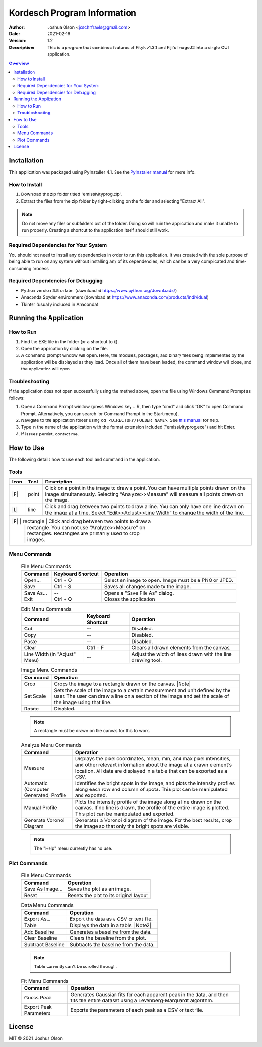 ============================
Kordesch Program Information
============================
:Author: Joshua Olson <joschrfraols@gmail.com>
:Date: $Date: 2021-02-16 03:06:45 +0100 (Mi, 16. Feb 2021) $
:Version: 1.2
:Description: This is a program that combines features of Fityk v1.3.1 and Fiji's ImageJ2 into a single GUI application.

.. contents:: Overview

Installation
============
This application was packaged using PyInstaller 4.1. See the |PyInstaller|_ for more info.

.. |PyInstaller| replace:: PyInstaller manual
.. _PyInstaller: https://pyinstaller.readthedocs.io/en/stable

How to Install
--------------
1. Download the zip folder titled "emissivityprog.zip".
2. Extract the files from the zip folder by right-clicking on the folder and selecting "Extract All".

.. NOTE:: Do not move any files or subfolders out of the folder. Doing so will ruin the application and make it unable to run properly. Creating a shortcut to the application itself should still work.

Required Dependencies for Your System
-------------------------------------
You should not need to install any dependencies in order to run this application. It was created with the sole purpose of being able to run on any system without installing any of its dependencies, which can be a very complicated and time-consuming process.

Required Dependencies for Debugging
-----------------------------------
- Python version 3.8 or later (download at https://www.python.org/downloads/)
- Anaconda Spyder environment (download at https://www.anaconda.com/products/individual)
- Tkinter (usually included in Anaconda)

Running the Application
=======================

How to Run
----------
1. Find the EXE file in the folder (or a shortcut to it).
2. Open the application by clicking on the file.
3. A command prompt window will open. Here, the modules, packages, and binary files being implemented by the application will be displayed as they load. Once all of them have been loaded, the command window will close, and the application will open.

Troubleshooting
---------------
If the application does not open successfully using the method above, open the file using Windows Command Prompt as follows:

1. Open a Command Prompt window (press Windows key + R, then type "cmd" and click "OK" to open Command Prompt. Alternatively, you can search for Command Prompt in the Start menu).
2. Navigate to the application folder using ``cd <DIRECTORY/FOLDER NAME>``. See |thismanual|_ for help.
3. Type in the name of the application with the format extension included ("emissivityprog.exe") and hit Enter.
4. If issues persist, contact me.

.. |thismanual| replace:: this manual
.. _thismanual: https://docs.microsoft.com/en-us/windows-server/administration/windows-commands/cd

How to Use
==========
The following details how to use each tool and command in the application.

Tools
-----

+-----------------------------+-------------+------------------------------------------------------+
| Icon                        | Tool        | Description                                          |
+=============================+=============+======================================================+
| |P|                         | point       | Click on a point in the image to draw a point.       |
|                             |             | You can have multiple points drawn on the image      |
|                             |             | simultaneously. Selecting “Analyze>>Measure”         |
|                             |             | will measure all points drawn on the image.          |
+-----------------------------+-------------+------------------------------------------------------+
| |L|                         | line        | Click and drag between two points to draw a          |
|                             |             | line. You can only have one line drawn on the        |
|                             |             | image at a time. Select “Edit>>Adjust>>Line Width”   |
|                             |             | to change the width of the line.                     |
+-----------------------------+-------------+------------------------------------------------------+
| |R|                         | rectangle   | Click and drag between two points to draw a          |
|                             |             | rectangle. You can not use “Analyze>>Measure” on     |
|                             |             | rectangles. Rectangles are primarily used to crop    |
|                             |             | images.                                              |
+--------------------------------------------------------------------------------------------------+

.. |P| image:: icon-point.png
   :height: 100px
   :width: 100px
   :align: center

.. |L| image:: icon-line.png
   :height: 100px
   :width: 100px
   :align: center

.. |R| image:: icon-rect.png
   :height: 100px
   :width: 100px
   :align: center

Menu Commands
-------------
	.. list-table:: File Menu Commands
	   :widths: auto
	   :header-rows: 1

	   * - Command
	     - Keyboard Shortcut
	     - Operation
	   * - Open...
	     - Ctrl + O
	     - Select an image to open. Image must be a PNG or JPEG.
	   * - Save
	     - Ctrl + S
	     - Saves all changes made to the image.
	   * - Save As...
	     - --
	     - Opens a "Save File As" dialog.
	   * - Exit
	     - Ctrl + Q
	     - Closes the application

	.. list-table:: Edit Menu Commands
	   :widths: auto
	   :header-rows: 1
   
	   * - Command
	     - Keyboard Shortcut
	     - Operation
	   * - Cut
	     - --
	     - Disabled.
	   * - Copy
	     - --
	     - Disabled.
	   * - Paste
	     - --
	     - Disabled.
	   * - Clear
	     - Ctrl + F
	     - Clears all drawn elements from the canvas.
	   * - Line Width (in "Adjust" Menu)
	     - --
	     - Adjust the width of lines drawn with the line drawing tool.

	.. list-table:: Image Menu Commands
	   :widths: auto
	   :header-rows: 1
   
	   * - Command
	     - Operation
	   * - Crop
	     - Crops the image to a rectangle drawn on the canvas. |Note|
	   * - Set Scale
	     - Sets the scale of the image to a certain measurement and unit defined by the user. The user can draw a line 	       on a section of the image and set the scale of the image using that line.
	   * - Rotate
	     - Disabled.

	.. |Note| NOTE:: A rectangle must be drawn on the canvas for this to work.

	.. list-table:: Analyze Menu Commands
	   :widths: auto
	   :header-rows: 1
   
	   * - Command
	     - Operation
	   * - Measure
	     - Displays the pixel coordinates, mean, min, and max pixel intensities, and other relevant information about 	       the image at a drawn element's location. All data are displayed in a table that can be exported as a CSV.
	   * - Automatic (Computer Generated) Profile
	     - Identifies the bright spots in the image, and plots the intensity profiles along each row and column of 	       spots. This plot can be manipulated and exported.
	   * - Manual Profile
	     - Plots the intensity profile of the image along a line drawn on the canvas. If no line is drawn, the profile 	       of the entire image is plotted. This plot can be manipulated and exported.
	   * - Generate Voronoi Diagram
	     - Generates a Voronoi diagram of the image. For the best results, crop the image so that only the bright spots 	       are visible.

	.. NOTE:: The "Help" menu currently has no use.

Plot Commands
-------------
	.. list-table:: File Menu Commands
	   :widths: auto
	   :header-rows: 1
   
	   * - Command
	     - Operation
	   * - Save As Image...
	     - Saves the plot as an image.
	   * - Reset
	     - Resets the plot to its original layout

	.. list-table:: Data Menu Commands
	   :widths: auto
	   :header-rows: 1
   
	   * - Command
	     - Operation
	   * - Export As...
	     - Export the data as a CSV or text file.
	   * - Table
	     - Displays the data in a table. |Note2|
	   * - Add Baseline
	     - Generates a baseline from the data.
	   * - Clear Baseline
	     - Clears the baseline from the plot.
	   * - Subtract Baseline
	     - Subtracts the baseline from the data.

	.. |Note2| NOTE:: Table currently can't be scrolled through.

	.. list-table:: Fit Menu Commands
	   :widths: auto
	   :header-rows: 1
   
	   * - Command
	     - Operation
	   * - Guess Peak
	     - Generates Gaussian fits for each apparent peak in the data, and then fits the entire dataset using 	       a Levenberg-Marquardt algorithm.
	   * - Export Peak Parameters
	     - Exports the parameters of each peak as a CSV or text file.

License
=======
MIT |copy| 2021, Joshua Olson

.. |copy| unicode:: U+000A9 .. COPYRIGHT SIGN
